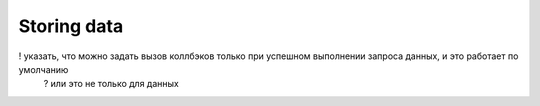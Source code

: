 Storing data
============

! указать, что можно задать вызов коллбэков только при успешном выполнении запроса данных, и это работает по умолчанию
  ? или это не только для данных

